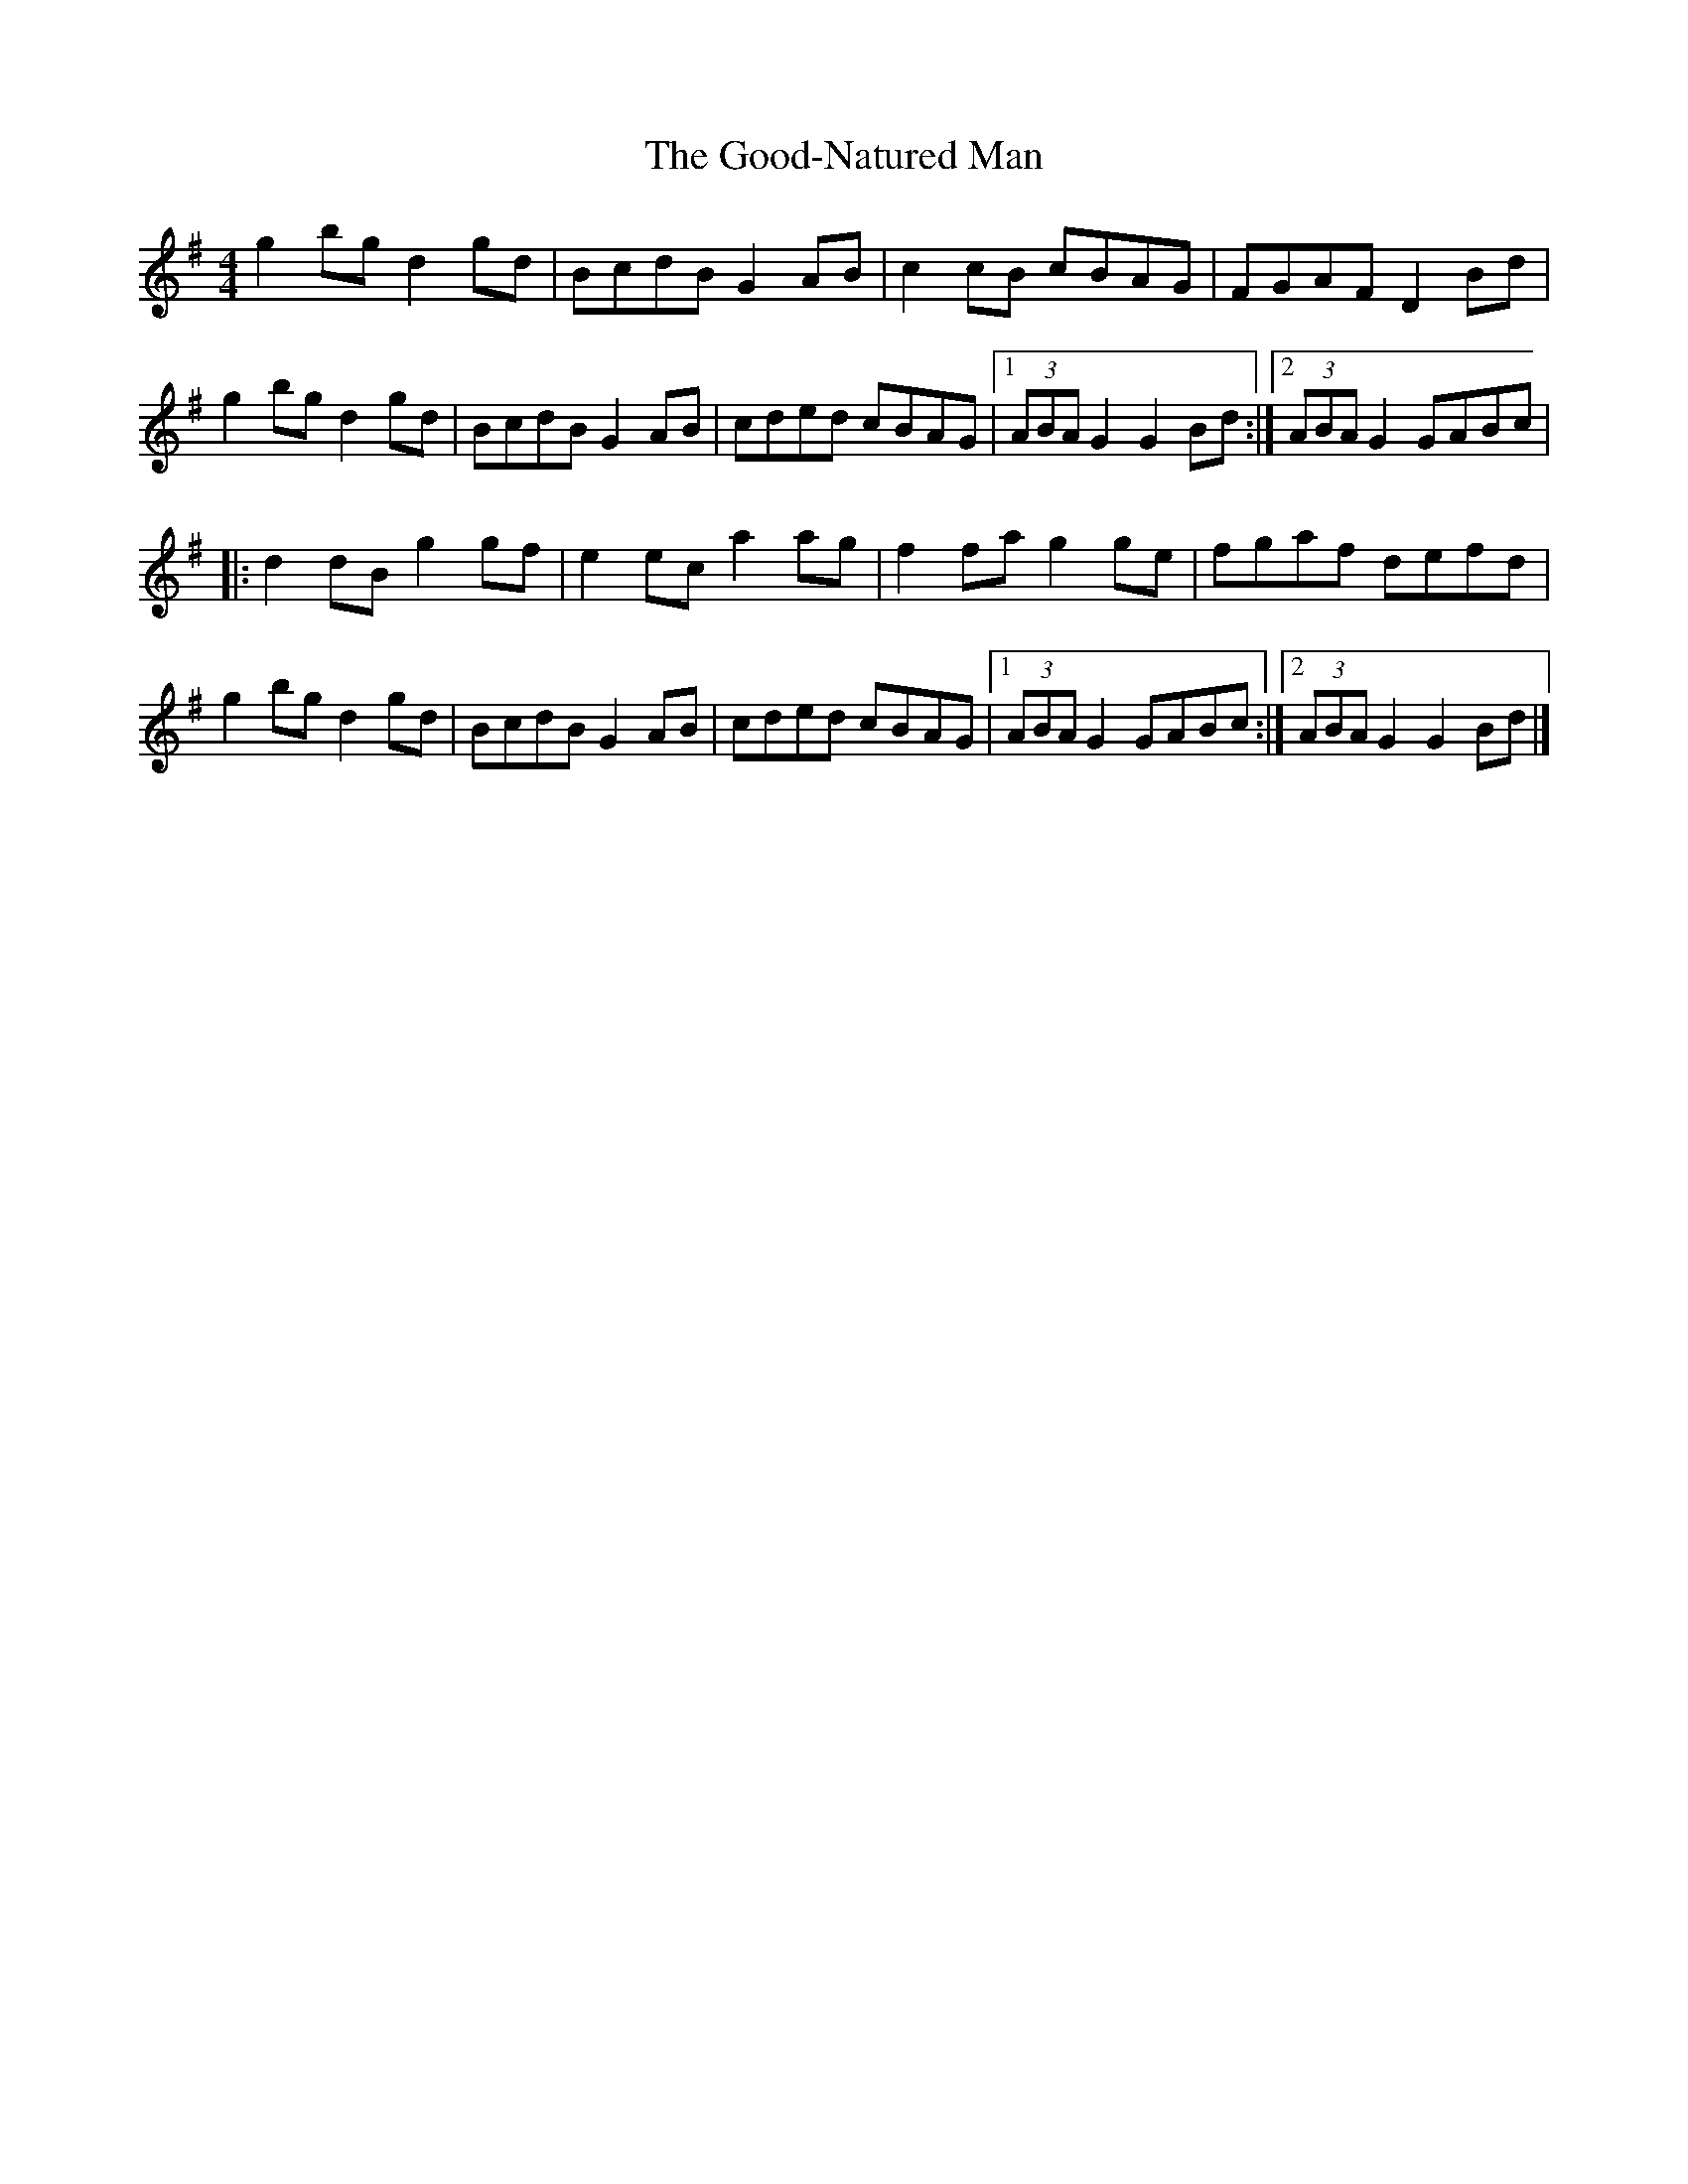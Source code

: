 X: 18
T:Good-Natured Man, The
M:4/4
L:1/8
R:Hornpipe
K:G
g2bg d2gd|BcdB G2AB|c2cB cBAG|FGAF D2Bd|!
g2bg d2gd|BcdB G2AB|cded cBAG|1(3ABA G2 G2Bd:|2(3ABA G2 GABc|!
|:d2dB g2gf|e2ec a2ag|f2fa g2ge|fgaf defd|!
g2bg d2gd|BcdB G2AB|cded cBAG|1(3ABA G2 GABc:|2(3ABA G2 G2Bd|]!
